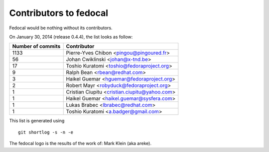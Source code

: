 Contributors to fedocal
=======================

Fedocal would be nothing without its contributors.

On January 30, 2014 (release 0.4.4), the list looks as follow:

=================  ===========
Number of commits  Contributor
=================  ===========
  1133              Pierre-Yves Chibon <pingou@pingoured.fr>
    56              Johan Cwiklinski <johan@x-tnd.be>
    17              Toshio Kuratomi <toshio@fedoraproject.org>
     9              Ralph Bean <rbean@redhat.com>
     3              Haikel Guemar <hguemar@fedoraproject.org>
     2              Robert Mayr <robyduck@fedoraproject.org>
     1              Cristian Ciupitu <cristian.ciupitu@yahoo.com>
     1              Haikel Guemar <haikel.guemar@sysfera.com>
     1              Lukas Brabec <lbrabec@redhat.com>
     1             Toshio Kuratomi <a.badger@gmail.com>
=================  ===========

This list is generated using

::

  git shortlog -s -n -e

The fedocal logo is the results of the work of: Mark Klein (aka areke).
